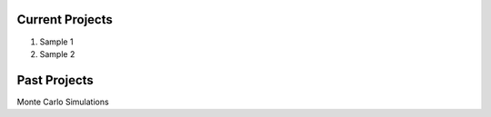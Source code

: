 .. title: Projects
.. slug: projects
.. date: 2016-09-19 19:46:22 UTC-07:00
.. tags: mathjax
.. category:
.. link:
.. description:
.. type: text
.. author: Sadanand Singh

Current Projects
~~~~~~~~~~~~~~~~~

1. Sample 1

2. Sample 2

Past Projects
~~~~~~~~~~~~~~~

Monte Carlo Simulations